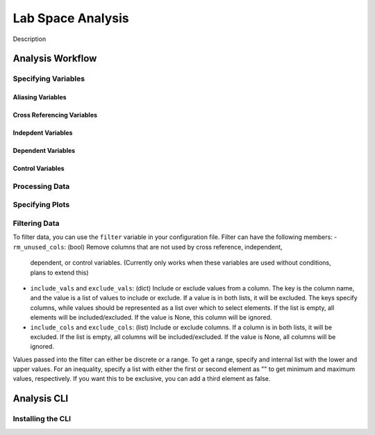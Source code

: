==================
Lab Space Analysis
==================

Description

Analysis Workflow
#################

Specifying Variables
*******************

Aliasing Variables
------------------

Cross Referencing Variables
---------------------------

Indepdent Variables
-------------------

Dependent Variables
-------------------

Control Variables
-----------------

Processing Data
***************

Specifying Plots
****************

Filtering Data
**************

To filter data, you can use the ``filter`` variable in your configuration file.
Filter can have the following members:
- ``rm_unused_cols``: (bool) Remove columns that are not used by cross reference, independent,
  dependent, or control variables. (Currently only works when these variables are used without conditions, plans to extend this)
- ``include_vals`` and ``exclude_vals``: (dict) Include or exclude values from a column. The key is the column name, and the value is a list of values to include or exclude. If a value is in both lists, it will be excluded. The keys specify columns, while values should be represented as a list over which to select elements. If the list is empty, all elements will be included/excluded. If the value is None, this column will be ignored.
- ``include_cols`` and ``exclude_cols``: (list) Include or exclude columns. If a column is in both lists, it will be excluded. If the list is empty, all columns will be included/excluded. If the value is None, all columns will be ignored.

Values passed into the filter can either be discrete or a range. To get a range, specify and internal list with the lower and upper values. For an inequality, specify a list with either the first or second element as "" to get minimum and maximum values, respectively. If you want this to be exclusive, you can add a third element as false.


Analysis CLI
############


Installing the CLI
******************